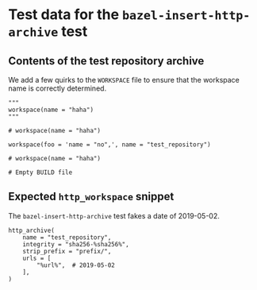 # Copyright 2021, 2022, 2023 Google LLC
#
# Licensed under the Apache License, Version 2.0 (the "License");
# you may not use this file except in compliance with the License.
# You may obtain a copy of the License at
#
#     https://www.apache.org/licenses/LICENSE-2.0
#
# Unless required by applicable law or agreed to in writing, software
# distributed under the License is distributed on an "AS IS" BASIS,
# WITHOUT WARRANTIES OR CONDITIONS OF ANY KIND, either express or implied.
# See the License for the specific language governing permissions and
# limitations under the License.

* Test data for the ~bazel-insert-http-archive~ test

** Contents of the test repository archive

We add a few quirks to the =WORKSPACE= file to ensure that the workspace name is
correctly determined.

#+BEGIN_SRC bazel-workspace :tangle prefix/WORKSPACE :mkdirp yes
"""
workspace(name = "haha")
"""

# workspace(name = "haha")

workspace(foo = 'name = "no",', name = "test_repository")

# workspace(name = "haha")
#+END_SRC

#+BEGIN_SRC bazel-build :tangle prefix/BUILD :mkdirp yes
# Empty BUILD file
#+END_SRC

** Expected ~http_workspace~ snippet

The ~bazel-insert-http-archive~ test fakes a date of 2019-05-02.

#+BEGIN_SRC bazel-workspace :tangle WORKSPACE.expected
http_archive(
    name = "test_repository",
    integrity = "sha256-%sha256%",
    strip_prefix = "prefix/",
    urls = [
        "%url%",  # 2019-05-02
    ],
)
#+END_SRC
